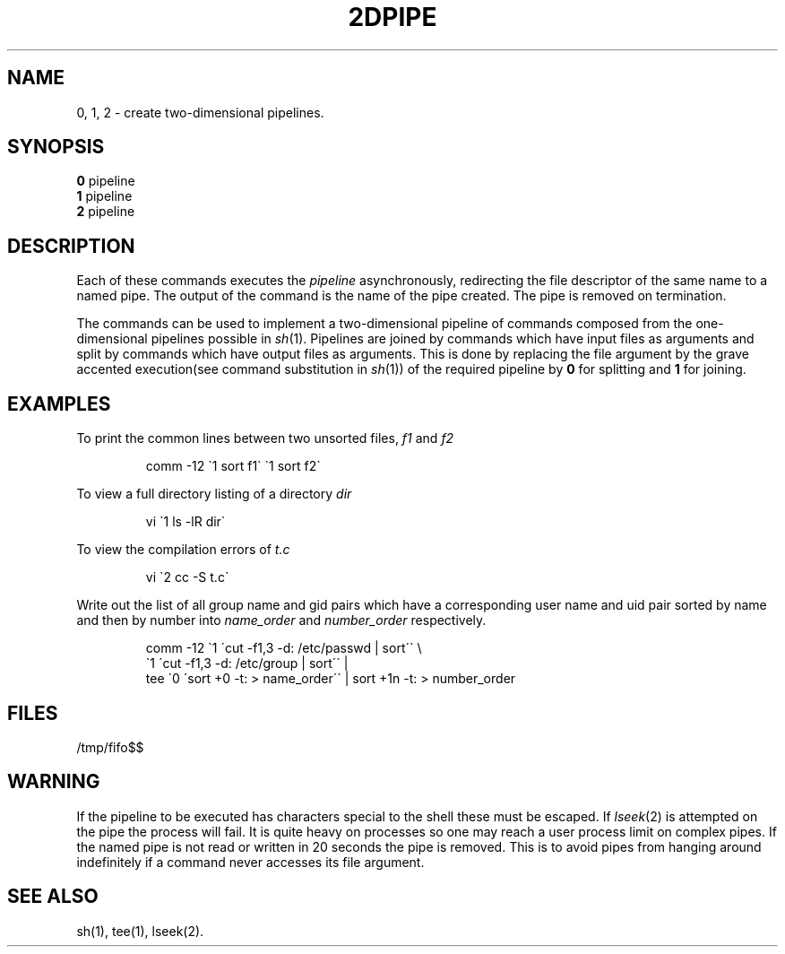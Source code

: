 .TH 2DPIPE 1
.SH NAME
0, 1, 2 \- create two-dimensional pipelines.
.SH SYNOPSIS
.B 0
pipeline
.br
.B 1
pipeline
.br
.B 2
pipeline
.SH DESCRIPTION
Each of these commands
executes the
.I pipeline
asynchronously,
redirecting the file descriptor
of the same name to a named pipe.
The output of the command is the name of the pipe created.
The pipe is removed on termination.
.P
The commands can be used to implement
a two-dimensional pipeline of commands
composed from the one-dimensional pipelines
possible in
.IR sh (1).
Pipelines are joined
by commands
which have
input files as arguments
and split
by commands
which have
output files as arguments.
This is done by 
replacing the
file argument by the grave accented execution(see 
command substitution in
.IR sh (1))
of the required pipeline by
.B 0
for splitting and
.B 1
for joining.
.SH EXAMPLES
To print the common lines between two unsorted files, 
.IR f1 " and " f2
.P
.RS
comm -12 \(ga1 sort f1\(ga \(ga1 sort f2\(ga
.RE
.P
To view a full directory listing
of a directory
.I dir
.P
.RS
vi \(ga1 ls -lR dir\(ga
.RE
.P
To view the compilation errors of
.I t.c
.P
.RS
vi \(ga2 cc -S t.c\(ga
.RE
.P
Write out the
list of all group name and gid pairs
which have a corresponding user name and uid pair
sorted by name and then by number into
.I name_order
and 
.I number_order
respectively.
.P
.RS
comm -12 \(ga1 \(aacut -f1,3 -d: /etc/passwd | sort\(aa\(ga \e
.br
\(ga1 \(aacut -f1,3 -d: /etc/group | sort\(aa\(ga |
.br
tee \(ga0 \(aasort +0 -t: > name_order\(aa\(ga | sort +1n -t: > number_order
.RE
.SH FILES
/tmp/fifo$$
.SH WARNING
If the pipeline to be executed has
characters special to the shell these
must be escaped.
If
.IR lseek (2)
is attempted on the pipe the process will fail.
It is quite heavy on processes so one may reach
a user process limit on complex pipes.
If the named pipe is not read or written
in 20 seconds the pipe is removed.
This is to avoid pipes from hanging around
indefinitely if a command never accesses
its file argument.
.SH SEE ALSO
sh(1), tee(1), lseek(2).
